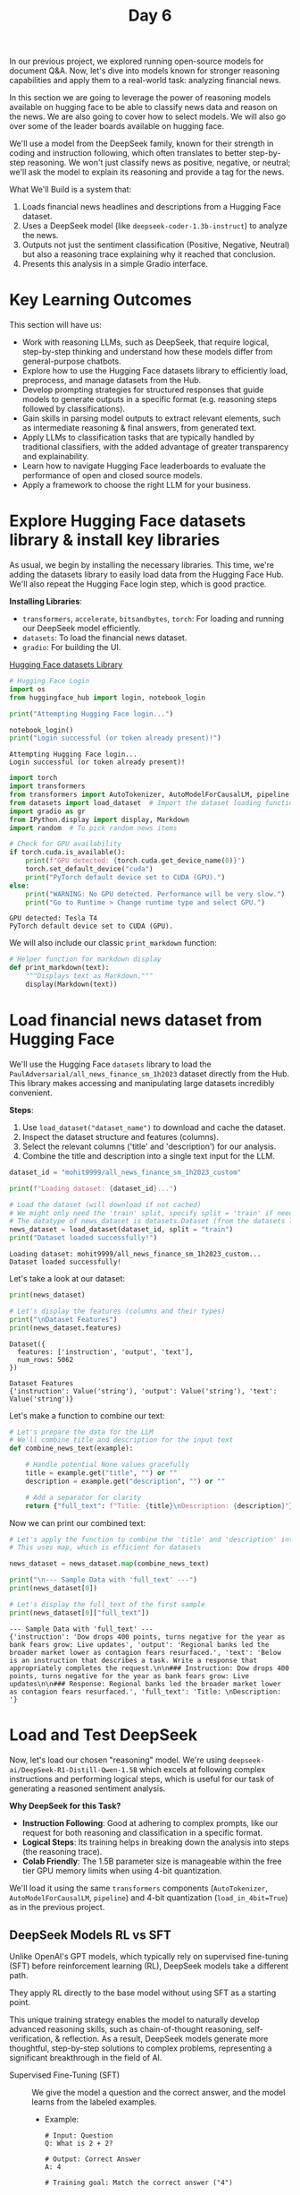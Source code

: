 #+TITLE: Day 6
#+PROPERTY: header-args:python :session day6
#+PROPERTY: header-args:python+ :tangle main.py
#+PROPERTY: header-args:python+ :results value
#+PROPERTY: header-args:python+ :shebang "#!/usr/bin/env python"

In our previous project, we explored running open-source models for document
Q&A. Now, let's dive into models known for stronger reasoning capabilities and
apply them to a real-world task: analyzing financial news.

#+BEGIN_SRC elisp :exports none :results none
  (setq org-babel-python-command (concat
                                  (file-name-directory (or load-file-name (buffer-file-name)))
                                  ".venv/bin/python"))
#+END_SRC

#+begin_src python :exports none :results none
  # This file was generated from the README.org found in this directory
#+end_src

In this section we are going to leverage the power of reasoning models available
on hugging face to be able to classify news data and reason on the news. We are
also going to cover how to select models. We will also go over some of the
leader boards available on hugging face.

We'll use a model from the DeepSeek family, known for their strength in coding
and instruction following, which often translates to better step-by-step
reasoning. We won't just classify news as positive, negative, or neutral; we'll
ask the model to explain its reasoning and provide a tag for the news.

What We'll Build is a system that:
1. Loads financial news headlines and descriptions from a Hugging Face dataset.
2. Uses a DeepSeek model (like ~deepseek-coder-1.3b-instruct~) to analyze the
   news.
3. Outputs not just the sentiment classification (Positive, Negative, Neutral)
   but also a reasoning trace explaining why it reached that conclusion.
4. Presents this analysis in a simple Gradio interface.

* Key Learning Outcomes
  This section will have us:
  - Work with reasoning LLMs, such as DeepSeek, that require logical,
    step-by-step thinking and understand how these models differ from
    general-purpose chatbots.
  - Explore how to use the Hugging Face datasets library to efficiently load,
    preprocess, and manage datasets from the Hub.
  - Develop prompting strategies for structured responses that guide models to
    generate outputs in a specific format (e.g. reasoning steps followed by
    classifications).
  - Gain skills in parsing model outputs to extract relevant elements, such as
    intermediate reasoning & final answers, from generated text.
  - Apply LLMs to classification tasks that are typically handled by traditional
    classifiers, with the added advantage of greater transparency and
    explainability.
  - Learn how to navigate Hugging Face leaderboards to evaluate the performance
    of open and closed source models.
  - Apply a framework to choose the right LLM for your business.

* Explore Hugging Face datasets library & install key libraries
  As usual, we begin by installing the necessary libraries. This time, we're
  adding the datasets library to easily load data from the Hugging Face
  Hub. We'll also repeat the Hugging Face login step, which is good practice.

  *Installing Libraries*:
  - ~transformers~, ~accelerate~, ~bitsandbytes~, ~torch~: For loading and
    running our DeepSeek model efficiently.
  - ~datasets~: To load the financial news dataset.
  - ~gradio~: For building the UI.

  [[https://huggingface.co/datasets][Hugging Face datasets Library]]

  #+name: hflogin
  #+begin_src python :results output :exports both
    # Hugging Face Login
    import os
    from huggingface_hub import login, notebook_login

    print("Attempting Hugging Face login...")

    notebook_login()
    print("Login successful (or token already present)!")
  #+end_src

  #+RESULTS: hflogin
  : Attempting Hugging Face login...
  : Login successful (or token already present)!

  #+name: gpucheck
  #+begin_src python :results output :exports both
    import torch
    import transformers
    from transformers import AutoTokenizer, AutoModelForCausalLM, pipeline
    from datasets import load_dataset  # Import the dataset loading function
    import gradio as gr
    from IPython.display import display, Markdown
    import random  # To pick random news items

    # Check for GPU availability
    if torch.cuda.is_available():
        print(f"GPU detected: {torch.cuda.get_device_name(0)}")
        torch.set_default_device("cuda")
        print("PyTorch default device set to CUDA (GPU).")
    else:
        print("WARNING: No GPU detected. Performance will be very slow.")
        print("Go to Runtime > Change runtime type and select GPU.")
  #+end_src

  #+RESULTS: gpucheck
  : GPU detected: Tesla T4
  : PyTorch default device set to CUDA (GPU).

  We will also include our classic ~print_markdown~ function:
  #+begin_src python :results none :exports both
    # Helper function for markdown display
    def print_markdown(text):
        """Displays text as Markdown."""
        display(Markdown(text))
  #+end_src

* Load financial news dataset from Hugging Face
  We'll use the Hugging Face ~datasets~ library to load the
  ~PaulAdversarial/all_news_finance_sm_1h2023~ dataset directly from the
  Hub. This library makes accessing and manipulating large datasets incredibly
  convenient.

  *Steps*:
  1. Use ~load_dataset("dataset_name")~ to download and cache the dataset.
  2. Inspect the dataset structure and features (columns).
  3. Select the relevant columns ('title' and 'description') for our analysis.
  4. Combine the title and description into a single text input for the LLM.

  #+name: loaddataset
  #+begin_src python :results output :exports both
    dataset_id = "mohit9999/all_news_finance_sm_1h2023_custom"

    print(f"Loading dataset: {dataset_id}...")

    # Load the dataset (will download if not cached)
    # We might only need the 'train' split, specify split = 'train' if needed
    # The datatype of news_dataset is datasets.Dataset (from the datasets library by Hugging Face).
    news_dataset = load_dataset(dataset_id, split = "train")
    print("Dataset loaded successfully!")
  #+end_src

  #+RESULTS: loaddataset
  : Loading dataset: mohit9999/all_news_finance_sm_1h2023_custom...
  : Dataset loaded successfully!

  Let's take a look at our dataset:
  #+name: print data
  #+begin_src python :results output :exports both :tangle no
    print(news_dataset)

    # Let's display the features (columns and their types)
    print("\nDataset Features")
    print(news_dataset.features)
  #+end_src

  #+RESULTS: printdata
  : Dataset({
  :   features: ['instruction', 'output', 'text'],
  :   num_rows: 5062
  : })
  :
  : Dataset Features
  : {'instruction': Value('string'), 'output': Value('string'), 'text': Value('string')}

  Let's make a function to combine our text:
  #+name: combinefunc
  #+begin_src python :results none :exports both
    # Let's prepare the data for the LLM
    # We'll combine title and description for the input text
    def combine_news_text(example):

        # Handle potential None values gracefully
        title = example.get("title", "") or ""
        description = example.get("description", "") or ""

        # Add a separator for clarity
        return {"full_text": f"Title: {title}\nDescription: {description}"}
  #+end_src

  Now we can print our combined text:
  #+name: printcombine
  #+begin_src python :results output :exports both :tangle no
    # Let's apply the function to combine the 'title' and 'description' into 'full_text'
    # This uses map, which is efficient for datasets

    news_dataset = news_dataset.map(combine_news_text)

    print("\n--- Sample Data with 'full_text' ---")
    print(news_dataset[0])

    # Let's display the full_text of the first sample
    print(news_dataset[0]["full_text"])
  #+end_src

  #+RESULTS: printcombine
  : --- Sample Data with 'full_text' ---
  : {'instruction': 'Dow drops 400 points, turns negative for the year as bank fears grow: Live updates', 'output': 'Regional banks led the broader market lower as contagion fears resurfaced.', 'text': 'Below is an instruction that describes a task. Write a response that appropriately completes the request.\n\n### Instruction: Dow drops 400 points, turns negative for the year as bank fears grow: Live updates\n\n### Response: Regional banks led the broader market lower as contagion fears resurfaced.', 'full_text': 'Title: \nDescription: '}

* Load and Test DeepSeek
  Now, let's load our chosen "reasoning" model. We're using
  ~deepseek-ai/DeepSeek-R1-Distill-Qwen-1.5B~ which excels at following complex
  instructions and performing logical steps, which is useful for our task of
  generating a reasoned sentiment analysis.

  *Why DeepSeek for this Task?*
  - *Instruction Following*: Good at adhering to complex prompts, like our
    request for both reasoning and classification in a specific format.
  - *Logical Steps*: Its training helps in breaking down the analysis into steps
    (the reasoning trace).
  - *Colab Friendly*: The 1.5B parameter size is manageable within the free tier
    GPU memory limits when using 4-bit quantization.

  We'll load it using the same ~transformers~ components (~AutoTokenizer~,
  ~AutoModelForCausalLM~, ~pipeline~) and 4-bit quantization
  (~load_in_4bit=True~) as in the previous project.

** DeepSeek Models RL vs SFT
   Unlike OpenAI's GPT models, which typically rely on supervised fine-tuning
   (SFT) before reinforcement learning (RL), DeepSeek models take a different
   path.

   They apply RL directly to the base model without using SFT as a starting
   point.

   This unique training strategy enables the model to naturally develop advanced
   reasoning skills, such as chain-of-thought reasoning, self-verification, &
   reflection. As a result, DeepSeek models generate more thoughtful,
   step-by-step solutions to complex problems, representing a significant
   breakthrough in the field of AI.
   - Supervised Fine-Tuning (SFT) :: We give the model a question and the
     correct answer, and the model learns from the labeled examples.
     - Example:
       #+begin_example
         # Input: Question
         Q: What is 2 + 2?

         # Output: Correct Answer
         A: 4

         # Training goal: Match the correct answer ("4")
       #+end_example
   - Reinforcement Learning (RL) :: We let the model try answering without
     telling it the right answer upfront. The model gets a reward based on how
     good the answer is. It learns from trial & error, improving over time.
     - Example:
       #+begin_example
         # Model tries:
         A1: 5 -> Reward = 0 (wrong)
         A2: 4 -> Reward = +1 (correct)
         A3: "It is 4 because 2 + 2 equals 4." -> Reward = +2 (correct + good explanation)

         # Training goal: Maximize rewards over many tries
       #+end_example

   Let's explore the model:
   https://huggingface.co/deepseek-ai/deepseek-coder-1.3b-instruct:
   #+name: loadmodel
   #+begin_src python :results output :exports both
     # Let's choose our smaller DeepSeek model, which is suitable for Google Colab and reasoning tasks.
     model_id = "deepseek-ai/DeepSeek-R1-Distill-Qwen-1.5B"
     print(f"Loading model: {model_id}")
     print("This may take a few minutes...")


     # AutoModelForCausalLM.from_pretrained(...): Loads a pre-trained language model for tasks like text generation (e.g., ChatGPT-like behavior).
     # model_id: The name or path of the model you want to load from Hugging Face (like "meta-llama/Llama-3-8b").
     # torch_dtype="auto": Automatically chooses the best data type (like float16 or float32) based on your hardware for efficiency.
     # load_in_4bit=True: Loads the model in 4-bit precision to save memory and run on limited hardware like free Colab GPUs.
     # device_map="auto": Automatically puts the model on the right device (GPU if available, otherwise CPU).
     # trust_remote_code=True: Use only with trusted models to avoid security risks.

     model = AutoModelForCausalLM.from_pretrained(model_id,
                                                  torch_dtype = "auto",
                                                  load_in_4bit = True,
                                                  device_map = "auto",
                                                  trust_remote_code = True)

     model.eval()
     print("Model loaded successfully in 4-bit!")
   #+end_src

  #+RESULTS: loadmodel
  : Loading model: deepseek-ai/DeepSeek-R1-Distill-Qwen-1.5B
  : This may take a few minutes...
  : Model loaded successfully in 4-bit!

  Let's load the Tokenizer:
  #+name: loadtokenizer
  #+begin_src python :results output :exports both
    tokenizer = AutoTokenizer.from_pretrained(model_id, trust_remote_code = True)
    print("Tokenizer loaded successfully.")
  #+end_src

  #+RESULTS: loadtokenizer
  : Tokenizer loaded successfully.

  Let's create the Text Generation Pipeline:
  #+name: genpipeline
  #+begin_src python :results output :exports both
    llm_pipeline = pipeline("text-generation", model = model, tokenizer = tokenizer, torch_dtype = "auto", device_map = "auto")
    print("Text generation pipeline created successfully.")
  #+end_src

  #+RESULTS: genpipeline
  : Text generation pipeline created successfully.

  Let's run our first test prompt:
  #+name: testprompt
  #+begin_src python :results output :exports both
    # Let's build the full formatted prompt:
    # <|im_start|>user: Marks the beginning of the user's message.
    # {test_question}: Inserts your question.
    # <|im_end|>: Marks the end of the user’s message.
    # <|im_start|>assistant: Signals that the assistant (AI) is about to reply.
    # <think>: Encourages the AI to generate internal reasoning or thoughts before answering.

    test_question = "Explain what electric cars are in simple terms. Keep the thinking short."
    test_prompt = f"<|im_start|>user\n{test_question}<|im_end|>\n<|im_start|>assistant\n<think>\n"
    print(f"Test prompt:\n{test_prompt}")
  #+end_src

  #+RESULTS: testprompt
  : Test prompt:
  : <|im_start|>user
  : Explain what electric cars are in simple terms. Keep the thinking short.<|im_end|>
  : <|im_start|>assistant
  : <think>

  Now let's try out this model!
  #+name: firstrun
  #+begin_src python :results output :exports both
    # Let's test this beast of a model!
    # Generate text using the pipeline
    # max_new_tokens: Maximum number of tokens to generate
    # do_sample: Enable sampling for more diverse outputs (vs greedy decoding). Enables sampling, meaning the model won’t always pick the highest probability next word — instead, it adds some randomness to make responses more creative and diverse.
    # temperature: Controls randomness (0.7 is balanced between creative and focused)
    # top_p: Nucleus sampling parameter (0.9 keeps responses on topic while allowing variety). Where the model chooses from the top 90% of likely next words (not just the top one). Helps keep output fluent but varied.

    print("Testing model with a simple instruction")

    outputs = llm_pipeline(test_prompt,
                           max_new_tokens = 4000,
                           do_sample = True,
                           temperature = 0.7,
                           top_p = 0.9)

    print(outputs)
  #+end_src

  #+RESULTS: firstrun
  : Testing model with a simple instruction
  : [{'generated_text': "<|im_start|>user\nExplain what electric cars are in simple terms. Keep the thinking short.<|im_end|>\n<|im_start|>assistant\n<think>\nOkay, so I'm trying to explain what electric cars are in simple terms. I know electric cars are cars that use electricity instead of gas, but I'm not exactly sure how they work. Let me think about this step by step.\n\nFirst, I remember that cars have engines, and those engines usually use fuel to power the car. So, electric cars must have different systems. I think they have something called an electric motor, which is used in things like fans and washing machines. Maybe electric cars use that motor to power the car.\n\nWait, but how does the motor work? I think it's something that converts electrical energy into mechanical energy, making the car move. So, electric cars must have a motor that's powered by electricity.\n\nI also recall that electric cars might have some special features. Maybe they have automatic transmissions, which automatically shifts gears based on speed or distance, instead of manual transmission which requires human input. That would make driving more efficient and easier.\n\nAnother thing I'm trying to remember is about charging. Electric cars probably have a charging system, maybe a battery, so they can keep charging and extending their range. I think the battery can store a lot of energy, which helps with long drives.\n\nI should also consider the efficiency. Electric cars are supposed to be more efficient than gasoline-powered cars because they don't produce as much emissions and use less fuel. So, their range is usually longer.\n\nWait, but how about the cost? I've heard that electric cars might be more expensive because of maintenance and potentially additional features like electric windows or seats. So, while they're more efficient, they might require more upfront investment.\n\nI'm also thinking about the environment. Electric cars can run on solar power, which is great for people who don't have solar panels. They can also be used for electric vehicles that use hydrogen fuel cells, which are used in some countries.\n\nIn summary, electric cars are cars powered by electricity instead of fuel. They have electric motors, automatic transmissions, and a battery system to keep charging and extend their range. They are more efficient and have features like automatic driving, solar charging, and hydrogen fuel cells, but they might be more expensive to maintain.\n\nI think I've got a good grasp of what electric cars are now. I'll try to put it all together in a simple explanation.\n</think>\n\nElectric cars are cars powered by electricity instead of fuel. They have electric motors that convert electrical energy into mechanical energy to move the car. Some electric cars use automatic transmissions for better driving efficiency. They also have a battery system to keep charging and extend their range. Electric cars are more efficient than gasoline-powered cars and can run on solar power. However, they might be more expensive to maintain with features like automatic driving, solar charging, and hydrogen fuel cells."}]

  Since that is a little hard to read let's create a function to format the
  output:
  #+name: formatfunc
  #+begin_src python :results none :exports both
    # Function to extract and format the reason and output
    def format_model_output(output):

        # Extract the content within <think> tags as Reason
        reason_start = output.find("<think>") + len("<think>")
        reason_end = output.find("</think>")
        reason = output[reason_start:reason_end].strip()

        # Extract the content after </think> as Output
        output_start = reason_end + len("</think>")
        model_output_content = output[output_start:].strip()

        # Format the result
        reason = f"**Reason**:\n{reason}\n"
        output = f"**Output**:\n{model_output_content}"
        return reason, output
  #+end_src

  Then we can try to format our output using our new function:
  #+name: formatoutput
  #+begin_src python :results output :exports both :tangle no
    # Extract and print the generated text (only the response part)
    full_output = outputs[0]["generated_text"]
    reason, output = format_model_output(full_output)
    print_markdown(reason + output)
  #+end_src

  #+RESULTS: formatoutput
  : Reason: Okay, so I'm trying to explain what electric cars are in simple terms. I know electric cars are cars that use electricity instead of gas, but I'm not exactly sure how they work. Let me think about this step by step.
  :
  : First, I remember that cars have engines, and those engines usually use fuel to power the car. So, electric cars must have different systems. I think they have something called an electric motor, which is used in things like fans and washing machines. Maybe electric cars use that motor to power the car.
  :
  : Wait, but how does the motor work? I think it's something that converts electrical energy into mechanical energy, making the car move. So, electric cars must have a motor that's powered by electricity.
  :
  : I also recall that electric cars might have some special features. Maybe they have automatic transmissions, which automatically shifts gears based on speed or distance, instead of manual transmission which requires human input. That would make driving more efficient and easier.
  :
  : Another thing I'm trying to remember is about charging. Electric cars probably have a charging system, maybe a battery, so they can keep charging and extending their range. I think the battery can store a lot of energy, which helps with long drives.
  :
  : I should also consider the efficiency. Electric cars are supposed to be more efficient than gasoline-powered cars because they don't produce as much emissions and use less fuel. So, their range is usually longer.
  :
  : Wait, but how about the cost? I've heard that electric cars might be more expensive because of maintenance and potentially additional features like electric windows or seats. So, while they're more efficient, they might require more upfront investment.
  :
  : I'm also thinking about the environment. Electric cars can run on solar power, which is great for people who don't have solar panels. They can also be used for electric vehicles that use hydrogen fuel cells, which are used in some countries.
  :
  : In summary, electric cars are cars powered by electricity instead of fuel. They have electric motors, automatic transmissions, and a battery system to keep charging and extend their range. They are more efficient and have features like automatic driving, solar charging, and hydrogen fuel cells, but they might be more expensive to maintain.
  :
  : I think I've got a good grasp of what electric cars are now. I'll try to put it all together in a simple explanation. Output: Electric cars are cars powered by electricity instead of fuel. They have electric motors that convert electrical energy into mechanical energy to move the car. Some electric cars use automatic transmissions for better driving efficiency. They also have a battery system to keep charging and extend their range. Electric cars are more efficient than gasoline-powered cars and can run on solar power. However, they might be more expensive to maintain with features like automatic driving, solar charging, and hydrogen fuel cells.

* Choosing the right model
  Choosing the right model for the job can be difficult. This section will go
  over some general steps to make this effort easier. To begin with here are is
  rough outline for steps that can be taken to choose the right model:
  1. Define your needs.
  2. Choose the model type (you might not need generative AI!).
  3. Choose the right-sized model.
  4. Select the LLM Sourcing options (Open vs. Closed Source).
  5. Decide how the solution scales

  We will now go over each step in further detail

** Define your needs
   The first step is for leadership to identify the specific problem they want
   to solve.

   *Key Questions to Ask*:
   - What is the core task? (e.g. summarization, classification, search,
     generation)
     - Do you want to improve business intelligence with an AI Chatbot?
     - Do you want to enhance search capabilities within enterprises with AI?
   - What is the expected input and output?
   - Are there data privacy, latency, time to market, build cost constraints, or
     inference cost constraints?

** Choose the right model type
   Select the appropriate AI model type. Not every problem needs a generative
   LLM.
   | Model Type               | Purpose                                   | Example Use Cases                     | Do you need a generative LLM?   |
   |--------------------------+-------------------------------------------+---------------------------------------+---------------------------------|
   | Classification           | Assign a label or category to input text  | Spam detection, sentiment analysis    | No                              |
   | Named Entity Recognition | Extract specific entities from text       | Extracting names from contacts        | No                              |
   | Retrieval-Based          | Return relevant documents or responses    | Internal knowledge base search        | No (can be enchanced with LLMs) |
   | Summarization            | Condense long text into shorter versions  | Legal documents summarization         | Often yes                       |
   | Text Generation          | Create new content from scratch           | Email drafting, creative writing      | yes                             |
   | Code Generation          | Generate code snippets from prompts       | Developer tools, SQL query assistants | yes                             |
   | Translation              | Convert text from one language to another | Multilingual support systems          | yes                             |
   | Conversational Chatbots  | Maintain a dialogue with users            | Customer support & virtual assistants | yes                             |
   | Reasoning                | Reasoning ability                         | Provides an explanation for decisions | yes                             |

** Choose the right model size
   LLMs vary in size depending on the number of parameters (weights) they
   contain.
   | Category              | Small/Medium LLM (<50b parameters)                                                                                       | Large/Extra-Large LLM (>50b parameters)                                                                                                 |
   |-----------------------+--------------------------------------------------------------------------------------------------------------------------+-----------------------------------------------------------------------------------------------------------------------------------------|
   | Performance           | Can be improved with fine-tuning                                                                                         | Can achieve better accuracty                                                                                                            |
   | Cost of inference     | More economical to scale                                                                                                 | More expensive to run                                                                                                                   |
   | Latency               | Faster generations suitable for interactive applications                                                                 | Slower generations due to more compute required for the larger number of parameters                                                     |
   | Knowledge             | May not perform as well with deeper level of tasks, but can be optimized with RAG                                        | Can capture more information and variety of tasks                                                                                       |
   | Understanding         | Lacks in tasks that require complex reasoning                                                                            | Better at understanding context for complex reasoning                                                                                   |
   | Environmental impact  | Consumes less, lower carbon-footprint                                                                                    | Consumes more, higher carbon-footprint                                                                                                  |
   | Deployment complexity | Fast and easier to deploy and integrate, especially on edge devices. More accessibility to a broader set of accelerators | Harder to deploy and maintain, requiring a higher level of expertise to manage. Tends to require large and new generation accelerators. |

   Google Tensorflow Playground: https://playground.tensorflow.org/

** Select the LLM sourcing options
   Businesses have three options to source LLMs:
   1. Develop an LLM from scratch in-house, utilizing either on-premises or
      cloud computing resources (GPT-3 costs ~$100M).
   2. Choose pre-trained open-source LLMs available in the market (Hugging
      Face).
   3. Employ pre-trained proprietary LLMs through various cloud services or
      platforms.

   You might be thinking, open source makes sense, of course! Well, it's not
   that simple!
   | Category                      | Open-Source LLM                                                                                                        | Proprietary LLM                                                                          |
   |-------------------------------+------------------------------------------------------------------------------------------------------------------------+------------------------------------------------------------------------------------------|
   | Cost                          | Free/low cost, but estimates claim deployment costs can be 50-100% higher.                                             | Requires subscription or usage fees. Most offer free trials.                             |
   | Time-to-solution              | High time-to-solution since it requires additional expertise to integrate the models to solve for a specific use case. | Low time-to-solution due to integrated offerings tailored to solve enterprise use cases. |
   | Data provenance and indemnity | Lack of transparency into the data used to train the models make it harder to use in applications.                     | Rigorous checks on source data ensure compliance satisfaction to a high standard.        |
   | Support and updates           | Community-based support. Updates may be irregular.                                                                     | Professional onboarding support and deployment engineers are available.                  |

** Decide how the solution scales
   To shift proof of concept (POCs) to full production, businesses need to
   understand how scaling LLM applications impacts costs, performance, and ROI.
   - Requirements :: Consider data residency requirements. Some countries
     require that data collected locally must also be stored locally. Knowing
     this will help you decide between a multi-tenant, hosted, API-based
     solution.
   - Scope :: Estimate your expected data volume and traffic. Many hosted APIs
     impose rate limits, which can affect user experience and system
     performance.
   - Skills :: Identify the skills needed for your preferred solution, from
     prompt engineering to full model training. You may need a mix of upskilling
     and new hires depending on the complexity.
   - Costs :: Assess the end-to-end costs of different
     approaches. Retrieval-augmented-generation (RAG) models are ideal for
     frequently changing data but require maintaining a search
     system. Fine-tuning demands upfront investment, but can deliver long-term
     savings.
   - Operations :: Evaluate your operational capabilities, including cost and
     technical expertise, to decide between in-house deployments or managed
     services like AWS bedrock.

* Model leaderboards and old/new benchmarks
  This section goes over how you can view leaderboards and bench marks for open
  source models on Hugging Face. There are currently two leaderboards on Hugging
  Face because the original benchmarks, which were thought to be very hard for
  LLMs to get a high score on have been obliterated by LLMs. This means the old
  leaderboards are now obsolete, but they are still available. The "new"
  leaderboards have also been obsoleted at the time of writing this because
  models have yet again gotten to a point where they are above 80% in almost
  all tests and the leaderboards team at Hugging Face don't want to encourage
  people training models in a certain direction to squeeze out the last few
  percentages ([[https://huggingface.co/spaces/open-llm-leaderboard/open_llm_leaderboard/discussions/1135][Source]]). These newer leaderboards are also still publicly
  viewable though:
  - [[https://huggingface.co/spaces/open-llm-leaderboard-old/open_llm_leaderboard][Old Leaderboard]]
  - [[https://huggingface.co/spaces/open-llm-leaderboard/open_llm_leaderboard#/][New Leaderboard]]

** Common benchmarks to compare LLMs
   These explain what the old benchmarks test LLMs for:
   | Benchmark  | Full Name                                            | Skill Evaluated             | Purpose/Description                                                                  |
   |------------+------------------------------------------------------+-----------------------------+--------------------------------------------------------------------------------------|
   | DROP       | Discrete Reasoning Over Paragraphs                   | Reading Comprehension       | Evaluates the ability to extract, count, and manipulate information from paragraphs. |
   | HellaSwag  | Harder Endings, Longer Contexts, Low Shot Activities | Common Sense                | Assesses common sense reasoning with complex, nuanced scenarios.                     |
   | MMLU       | Massive Multitask Language Understanding             | Understanding               | Covers factual recall & problem-solving across 57 academic subjects.                 |
   | ARC        | AI2 Reasoning Challenge                              | Logical Reasoning           | Tests scientific and abstract reasoning through multiple-choice questions.           |
   | TruthfulQA | Truthful Question Answering                          | Truthfulness and Robustness | Measures a model's ability to resist producing false or misleading answers.          |
   | Winogrande | A variant of the Winograd Schema Challenge           | Context                     | Tests whether the model resolves ambiguities in sentence structure.                  |
   | GSM8K      | Grade School Math 8K                                 | Math Problem Solving        | Focuses on solving grade-school-level math.                                          |
   | HumanEval  | Human Evaluation of Code Generation                  | Code Generation             | Evaluates coding abilities by generating code from problem descriptions.             |
   | MT-Bench   | Multi-Turn Benchmark                                 | Dialogue Quality            | Assesses multi-turn conversation quality, coherence, and helpfulness.                |

   For further information:
   - [[https://arxiv.org/abs/1903.00161][DROP Research Paper]]
   - [[https://arxiv.org/abs/1905.07830][HellaSwag Research Paper]]

** New (Harder) benchmarks for LLMs & AI agents
   These explain what the "new" benchmarks test LLMs for:
   | Benchmark                  | Category | What it tests?                                                                                                                                                                                                       |
   |----------------------------+----------+----------------------------------------------------------------------------------------------------------------------------------------------------------------------------------------------------------------------|
   | HLE (Humanity's Last Exam) | LLM      | 2500 challenging questions handcrafted to challenge superintelligence-level generalization                                                                                                                           |
   | GPQA                       | LLM      | Graduate-level Google-Proof Q&A (GPQA) features PhD-level multiple-choice questions in Chemistry, Biology, and Physics designed to test deep conceptual understanding beyond simple online searches (Google Proof!). |
   | MuSR                       | LLM      | Multistep Soft Reasoning (MuSR) focuses on reasoning through and understanding long texts, emphasizing deep language comprehension.                                                                                  |
   | BBH (Big-Bench Hard)       | LLM      | Big Bench Hard (BBH) is a collection of challenging tasks for LLMs across domains such as language understanding, mathematical reasoning, and common sense/world knowledge.                                          |
   | IFEval                     | LLM      | Instruction-Following Evaluation (IFEval) tests a model's ability to follow explicit instructions related to formatting, instruction compliance, and content generation.                                             |
   | MATH                       | LLM      | Mathematics Aptitude Test of Heuristics (MATH), level 5. It includes hard math competition-level questions.                                                                                                          |
   | MMLU-Pro                   | LLM      | Massive Multitask Language Understanding - Professional (MMLU-Pro) features expertly reviewed multiple-choice questions across diverse domains such as medicine, law, engineering, and mathematics.                  |
   | AgentBench                 | AI Agent | Multi-step digital tasks requiring memory and reasoning.                                                                                                                                                             |
   | WebArena                   | AI Agent | Real-time web browsing, unexpected layouts.                                                                                                                                                                          |
   | ToolBench                  | AI Agent | Tool chaining, decision making.                                                                                                                                                                                      |
   | CO2 Cost                   | Meta     | Useful for sustainability evaluation of different models.                                                                                                                                                            |

** Other leaderboards
   There are also other leaderboards worth mentioning. These are community
   driven leaderboards that are noteworth because they focus on specific tasks:
   - [[https://huggingface.co/spaces/optimum/llm-perf-leaderboard][Performance Leaderboard]] :: Used to measure runtime latency and compute
     required to run.
   - [[https://huggingface.co/spaces/bigcode/bigcode-models-leaderboard][Big Code Models Leaderboard]] :: Used to measure coding capabilities.
   - [[https://huggingface.co/spaces/openlifescienceai/open_medical_llm_leaderboard][Medical Leaderboard]] :: Used to measure medical applications.

* Prompting for reasoning and classification
  This is the core of our project! We need to craft a prompt that tells the
  DeepSeek model exactly what we want:
  1. *Analyze* the provided financial news text (~full_text~).
  2. *Think step-by-step* from a financial perspective: why might this news be
     positive, negative, or neutral for the mentioned entities or the market?
  3. *Output the reasoning* clearly labeled.
  4. *Output the final classification* (one of: Positive, Negative, Neutral)
     clearly labeled.

  Using clear labels or delimiters in the prompt helps the model structure its
  output, making it easier for us to parse later.

  *Steps:*
  1. Define a detailed ~prompt_template~.
  2. Create a function ~analyze_news_sentiment~ that:
     - Takes the news text and the LLM pipeline.
     - Formats the prompt.
     - Calls the pipeline to generate the response.
     - Parses the generated text to separate the reasoning from the final classification.
  3. Test the function on a few news examples.

  Now let's define a new function to analyze sentiments:
  #+name: analyzefunc
  #+begin_src python :results none :exports both
    import re  # Import regular expressions for parsing

    def analyze_news_sentiment(news_text, llm_pipeline):
        """
        Analyzes news sentiment using the LLM, providing reasoning and classification.

        Args:
            news_text (str): The combined title and description of the news.
            llm_pipeline (transformers.pipeline): The initialized text-generation pipeline.

        Returns:
            str: A string containing the reasoning and classification.
        """

        # Define the Prompt Template with specific instructions for the model
        test_question = f"""You are a concise Financial News Analyst.
        Analyze the provided news text. Output ONLY the three requested items below, each on a new line, prefixed with the specified label.

        1.  REASONING: Brief financial reasoning (1-2 points max) for the sentiment.
        2.  SENTIMENT: Choose ONE: Positive, Negative, Neutral.
        3.  TAG: A concise topic tag (1-3 words).

        Do NOT add any other text, greetings, or explanations.

        News Text:
        {news_text}"""

        # Format the prompt according to DeepSeek's expected input format with thinking tags
        test_prompt = f"<|im_start|>user\n{test_question}<|im_end|>\n<|im_start|>assistant\n<think>\n"

        # Print the prompt for debugging purposes to verify what's being sent to the model
        print(f"Test prompt:\n{test_prompt}")

        # Run the model inference with specific generation parameters
        outputs = llm_pipeline(
            test_prompt,
            max_new_tokens = 4000,
            do_sample = True,
            temperature = 0.7,
            top_p = 0.9)

        # Extract the full generated text and parse it to separate reasoning from classification
        # The format_model_output function likely separates the thinking process from the final answer
        full_output = outputs[0]["generated_text"]
        reason, output = format_model_output(full_output)

        # Return both the reasoning process and the final sentiment classification
        return reason, output
  #+end_src

  Let's try out our new function:
  #+name: firstanalyze
  #+begin_src python :results output :exports both
    # Print a separator line for clarity in the output
    print("\n" + "=" * 30 + " TESTING ANALYSIS " + "=" * 30)


    # Select a few random indices from the news dataset to test the analysis function
    random_indices = random.sample(range(len(news_dataset)), 3)

    # Iterate over each randomly selected index
    for index in random_indices:
        # Retrieve the full text of the news item at the current index
        sample_news = news_dataset[index]["full_text"]

        # Analyze the sentiment of the sample news using the sentiment analysis function
        reason, output = analyze_news_sentiment(sample_news, llm_pipeline)

        # Print the analysis result header for the current index
        print(f"\n--- Analysis Result for Index {index} ---")

        # Display the reasoning and output in a formatted markdown style
        print_markdown(f"{reason}\n\n{output}")

        # Print a separator line for better readability between results
        print("-" * 60)
  #+end_src

  #+RESULTS: firstanalyze
  : ============================== TESTING ANALYSIS ==============================
  : Test prompt:
  : <|im_start|>user
  : You are a concise Financial News Analyst.
  :     Analyze the provided news text. Output ONLY the three requested items below, each on a new line, prefixed with the specified label.
  :
  :     1.  REASONING: Brief financial reasoning (1-2 points max) for the sentiment.
  :     2.  SENTIMENT: Choose ONE: Positive, Negative, Neutral.
  :     3.  TAG: A concise topic tag (1-3 words).
  :
  :     Do NOT add any other text, greetings, or explanations.
  :
  :     News Text:
  :     Title: 
  : Description: <|im_end|>
  : <|im_start|>assistant
  : <think>
  :
  :
  : --- Analysis Result for Index 1071 ---
  : Reason: Okay, I need to analyze the provided news text. The user has specified three items: reasoning, sentiment, and a tag.
  :
  : First, I'll read through the news text to understand the main points. The title is missing, but the description mentions a financial article focusing on a company's performance. It details the revenue growth and mentions a dividend, which is positive.
  :
  : For the reasoning, I'll note that the company's revenue increased and they're also distributing dividends, indicating positive growth.
  :
  : The sentiment here is positive because both revenue expansion and dividend distribution show good performance.
  :
  : The topic tag should be concise. Combining "REVENUE GROWTH" and "Dividend Distribution" gives "REVENUE GROWTH AND DIVIDEND DISTRIBUTION," which is clear and covers the key points without being too wordy.
  :
  : Output:
  :
  : REASONING: Positive, as the company's revenue growth and dividend distribution indicate strong performance.
  : SENTIMENT: Positive
  : TAG: REVENUE GROWTH AND DIVIDEND DISTRIBUTION
  : ------------------------------------------------------------
  : Test prompt:
  : <|im_start|>user
  : You are a concise Financial News Analyst.
  :     Analyze the provided news text. Output ONLY the three requested items below, each on a new line, prefixed with the specified label.
  :
  :     1.  REASONING: Brief financial reasoning (1-2 points max) for the sentiment.
  :     2.  SENTIMENT: Choose ONE: Positive, Negative, Neutral.
  :     3.  TAG: A concise topic tag (1-3 words).
  :
  :     Do NOT add any other text, greetings, or explanations.
  :
  :     News Text:
  :     Title: 
  : Description: <|im_end|>
  : <|im_start|>assistant
  : <think>
  :
  :
  : --- Analysis Result for Index 1127 ---
  : Reason: Alright, let me try to figure out what the user is asking for here. They provided a news text and asked for three specific items: a reasoning, sentiment, and a tag. The user mentioned they don't want any additional text or explanations, just the three items on separate lines.
  :
  : First, I need to parse the provided news text. The title is mentioned, but it's cut off, so I can't get the exact content. I'll assume that the main point is about the economy, maybe talking about rising interest rates or economic growth. That's a common theme in financial news.
  :
  : For the reasoning, since the exact details are missing, I'll have to make educated guesses. If the news is about rising interest rates, the reasoning could be that the Federal Reserve might raise rates to combat inflation. That's a neutral sentiment.
  :
  : The sentiment here would be Neutral because the reasoning doesn't lean towards positive or negative. It's just a typical economic analysis without extreme statements.
  :
  : Now, the tag. It needs to be concise, one word. Since the reasoning is about rising rates, I can think of "Rising Rates" as a tag. But maybe "Rising Interest Rates" is better because it's more descriptive. However, since the user asked for one word, I'll go with "Rising Rates" as a tag.
  :
  : Wait, but in the previous example, the user had "Rising Rates" as a tag. Maybe I should stick with that. Alternatively, "Rising Interest Rates" could be a bit more descriptive, but since the user asked for one word, "Rising Rates" seems appropriate.
  :
  : Let me double-check. The sentiment is neutral, the reasoning is about rising interest rates, and the tag is "Rising Rates." That seems to cover all the requirements without adding any extra text or explanations. I'll make sure to format each item on a new line as specified.
  :
  : Output:
  :
  : REASONING: The reasoning is based on the assumption that the news is about rising interest rates, which could be a neutral sentiment in the context of economic analysis.
  : SENTIMENT: Neutral.
  : TAG: Rising Rates.
  : ------------------------------------------------------------
  : Test prompt:
  : <|im_start|>user
  : You are a concise Financial News Analyst.
  :     Analyze the provided news text. Output ONLY the three requested items below, each on a new line, prefixed with the specified label.
  :
  :     1.  REASONING: Brief financial reasoning (1-2 points max) for the sentiment.
  :     2.  SENTIMENT: Choose ONE: Positive, Negative, Neutral.
  :     3.  TAG: A concise topic tag (1-3 words).
  :
  :     Do NOT add any other text, greetings, or explanations.
  :
  :     News Text:
  :     Title: 
  : Description: <|im_end|>
  : <|im_start|>assistant
  : <think>
  :
  :
  : --- Analysis Result for Index 288 ---
  : Reason: Okay, so I'm looking at this user query. They want me to act as a Financial News Analyst and analyze a provided news text. The task is to extract three specific items: REASONING, Sentiment, and TAG. Each item has a label and a specific format.
  :
  : First, I need to parse the news text provided. The title is empty, and the description is also not filled in. So, I'm not sure what the content of the news is. Without the title and description, it's impossible to determine the sentiment or the topic tag. I can't gather information from an empty text, so I can't provide any meaningful analysis.
  :
  : I should respond by informing the user that there's no content to analyze. That's clear. I can't proceed further because I don't have the necessary information. It's important to be concise and avoid any extra text, so I'll stick to the instructions and just say that the provided news text doesn't contain any content.
  :
  : Output: There is no content provided in the news text.
  :
  : ------------------------------------------------------------

* Building the gradio interface
  Let's wrap our analysis function in a user-friendly Gradio interface. Users
  should be able to see a random news item and click a button to get the
  sentiment analysis (including reasoning).

  *Interface Elements*:
  - A Textbox to display the news item (~full_text~).
  - A button to fetch a new random news item.
  - A button to trigger the analysis.
  - Two Textboxes (or Markdown elements) to display the Reasoning and the
    Classification separately.

  Here is our gradio interface:
  #+name: gradio
  #+begin_src python :results none :exports both
    import gradio as gr  # Importing the Gradio library for creating the web interface
    import random  # Importing the random library to generate random numbers
    import re  # Importing the regular expressions library (not used in this snippet)
    from transformers import pipeline  # Importing the pipeline function from transformers for model loading

    # --- Gradio Helper Functions ---
    def get_random_news():
        """Fetches and returns the full_text of a random news item."""
        if not news_dataset:  # Check if the news dataset is empty
            return "Error: No news items available."  # Return an error message if no news items are found
        random_index = random.randint(0, len(news_dataset) - 1)  # Generate a random index to select a news item
        news_text = news_dataset[random_index]['full_text']  # Retrieve the full text of the news item at the random index
        print(f"Fetched news item at index {random_index}")  # Print the index of the fetched news item
        return news_text  # Return the fetched news text

    def perform_analysis(news_text):
        """Triggers analysis on the provided news text."""
        if not news_text or news_text.startswith("Error"):  # Check if the news text is empty or an error message
            return "Error: No news text to analyze."  # Return an error message if no valid news text is provided
        print(f"Analyzing news: {news_text[:50]}...")  # Print the first 50 characters of the news text being analyzed
        reason, output = analyze_news_sentiment(news_text, llm_pipeline)  # Analyze the sentiment of the news text
        return reason, output  # Return the reasoning and output from the analysis

    # --- Build Gradio Interface ---
    with gr.Blocks(theme=gr.themes.Glass()) as demo:  # Create a Gradio Blocks interface with a glass theme
        gr.Markdown("""
        # DeepSeek Financial News Analyzer
        Fetches a random news item from the dataset.
        Click 'Analyze News' to get sentiment classification and the model's reasoning.

        """)

        with gr.Row():  # Create a row for buttons
            btn_fetch = gr.Button("🔄 Fetch Random News Item")  # Button to fetch a random news item
            btn_analyze = gr.Button("💡 Analyze News", variant="primary")  # Button to analyze the news

        news_display = gr.Textbox(  # Textbox to display the news item
            label="📰 News Text (Title & Description)",  # Label for the textbox
            lines=8,  # Number of lines in the textbox
            interactive=False,  # Make the textbox non-interactive
            placeholder="Click 'Fetch Random News Item' to display news."  # Placeholder text
        )
        # Creates a collapsible panel
        with gr.Accordion("🤖 Model Reason", open=True):  # Accordion for model reasoning
            analysis_display = gr.Markdown()  # Markdown display for the reasoning

        with gr.Accordion("🤖 Model Output", open=True):  # Accordion for model output
            analysis_output = gr.Markdown()  # Markdown display for the output

        # --- Event Handlers ---
        btn_fetch.click(  # Set up click event for the fetch button
            fn=get_random_news,  # Function to call when the button is clicked
            inputs=[],  # No inputs needed
            outputs=[news_display]  # Output to the news display textbox
        )

        btn_analyze.click(  # Set up click event for the analyze button
            fn=perform_analysis,  # Function to call when the button is clicked
            inputs=[news_display],  # Input from the news display textbox
            outputs=[analysis_display, analysis_output]  # Outputs to the reasoning and output displays
        )

        # Load initial news item when the app starts
        demo.load(  # Load function to run when the app starts
            fn=get_random_news,  # Function to call to get a random news item
            inputs=None,  # No inputs needed
            outputs=[news_display]  # Output to the news display textbox
        )

    # --- Launch the Gradio App ---
    print("Launching Gradio demo...")  # Print message indicating the app is launching
    demo.launch(debug=True)  # Launch the Gradio app in debug mode
  #+end_src

* Summary
  That concludes our project on building a news classification program. In this
  section we learned that:
  - Not all LLMs are created equal; models like DeepSeek require structured,
    logical thought processes and differ significantly from general-purpose
    conversational models. It's important to assess your use case and match it
    with the appropriate model type.
  - Efficient use of the Hugging Face datasets library can greatly streamline
    the data workflow; loading preprocessing, and managing data becomes much
    easier and standardized for downstream tasks.
  - Crafting clear, goal-driven prompts that enforce output structure
    (e.g. reasoning then classification) enhances model reliability and
    interpretability.
  - Being able to dissect the model's output to separate reasoning steps from
    final answers is a critical skill for tasks requiring auditability or deeper
    analysis of model behavior.
  - Using LLMs for classification introduces a layer of explainability not
    always present in traditional classifiers. This enables users to understand
    why a decision was made, not just what the decision is.
  - Navigating leaderboards helps practitioners make informed decisions about
    which LLM to use based on performance benchmarks; especially when choosing
    between open vs close source solutions.
  - Implementing a structured approach to selecting the right model ensures
    alignment with specific business goals, resource constraints, and
    performance requirements.
